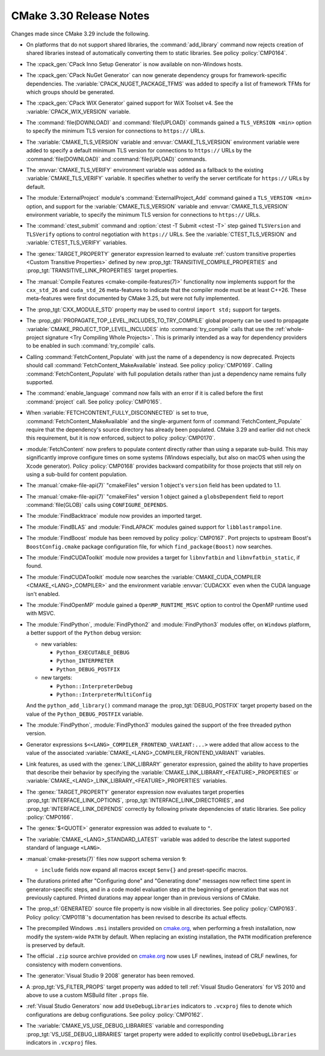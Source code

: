 CMake 3.30 Release Notes
************************

.. only:: html

  .. contents::

Changes made since CMake 3.29 include the following.

* On platforms that do not support shared libraries, the :command:`add_library`
  command now rejects creation of shared libraries instead of automatically
  converting them to static libraries.  See policy :policy:`CMP0164`.

* The :cpack_gen:`CPack Inno Setup Generator` is now available
  on non-Windows hosts.

* The :cpack_gen:`CPack NuGet Generator` can now generate dependency groups
  for framework-specific dependencies. The :variable:`CPACK_NUGET_PACKAGE_TFMS`
  was added to specify a list of framework TFMs for which groups should be
  generated.

* The :cpack_gen:`CPack WIX Generator` gained support for WiX Toolset v4.
  See the :variable:`CPACK_WIX_VERSION` variable.

* The :command:`file(DOWNLOAD)` and :command:`file(UPLOAD)` commands
  gained a ``TLS_VERSION <min>`` option to specify the minimum TLS
  version for connections to ``https://`` URLs.

* The :variable:`CMAKE_TLS_VERSION` variable and :envvar:`CMAKE_TLS_VERSION`
  environment variable were added to specify a default minimum TLS version
  for connections to ``https://`` URLs by the :command:`file(DOWNLOAD)`
  and :command:`file(UPLOAD)` commands.

* The :envvar:`CMAKE_TLS_VERIFY` environment variable was added as a fallback
  to the existing :variable:`CMAKE_TLS_VERIFY` variable.  It specifies
  whether to verify the server certificate for ``https://`` URLs by default.

* The :module:`ExternalProject` module's :command:`ExternalProject_Add`
  command gained a ``TLS_VERSION <min>`` option, and support for the
  :variable:`CMAKE_TLS_VERSION` variable and :envvar:`CMAKE_TLS_VERSION`
  environment variable, to specify the minimum TLS version for connections
  to ``https://`` URLs.

* The :command:`ctest_submit` command and :option:`ctest -T Submit <ctest -T>`
  step gained ``TLSVersion`` and ``TLSVerify`` options to control negotiation
  with ``https://`` URLs.  See the :variable:`CTEST_TLS_VERSION` and
  :variable:`CTEST_TLS_VERIFY` variables.

* The :genex:`TARGET_PROPERTY` generator expression learned to evaluate
  :ref:`custom transitive properties <Custom Transitive Properties>`
  defined by new :prop_tgt:`TRANSITIVE_COMPILE_PROPERTIES` and
  :prop_tgt:`TRANSITIVE_LINK_PROPERTIES` target properties.

* The :manual:`Compile Features <cmake-compile-features(7)>` functionality
  now implements support for the ``cxx_std_26`` and ``cuda_std_26``
  meta-features to indicate that the compiler mode must be at least C++26.
  These meta-features were first documented by CMake 3.25, but were not fully
  implemented.

* The :prop_tgt:`CXX_MODULE_STD` property may be used to control
  ``import std;`` support for targets.

* The :prop_gbl:`PROPAGATE_TOP_LEVEL_INCLUDES_TO_TRY_COMPILE` global property
  can be used to propagate :variable:`CMAKE_PROJECT_TOP_LEVEL_INCLUDES` into
  :command:`try_compile` calls that use the
  :ref:`whole-project signature <Try Compiling Whole Projects>`.
  This is primarily intended as a way for dependency providers to be enabled
  in such :command:`try_compile` calls.

* Calling :command:`FetchContent_Populate` with just the name of a
  dependency is now deprecated. Projects should call
  :command:`FetchContent_MakeAvailable` instead. See policy :policy:`CMP0169`.
  Calling :command:`FetchContent_Populate` with full population details
  rather than just a dependency name remains fully supported.

* The :command:`enable_language` command now fails with an error
  if it is called before the first :command:`project` call.
  See policy :policy:`CMP0165`.

* When :variable:`FETCHCONTENT_FULLY_DISCONNECTED` is set to true,
  :command:`FetchContent_MakeAvailable` and the single-argument form of
  :command:`FetchContent_Populate` require that the dependency's source
  directory has already been populated. CMake 3.29 and earlier did not
  check this requirement, but it is now enforced, subject to policy
  :policy:`CMP0170`.

* :module:`FetchContent` now prefers to populate content directly rather
  than using a separate sub-build. This may significantly improve configure
  times on some systems (Windows especially, but also on macOS when using
  the Xcode generator). Policy :policy:`CMP0168` provides backward
  compatibility for those projects that still rely on using a sub-build for
  content population.

* The :manual:`cmake-file-api(7)` "cmakeFiles" version 1 object's ``version``
  field has been updated to 1.1.

* The :manual:`cmake-file-api(7)` "cmakeFiles" version 1 object gained a
  ``globsDependent`` field to report :command:`file(GLOB)` calls using
  ``CONFIGURE_DEPENDS``.

* The :module:`FindBacktrace` module now provides an imported target.

* The :module:`FindBLAS` and :module:`FindLAPACK` modules gained
  support for ``libblastrampoline``.

* The :module:`FindBoost` module has been removed by policy :policy:`CMP0167`.
  Port projects to upstream Boost's ``BoostConfig.cmake`` package
  configuration file, for which ``find_package(Boost)`` now searches.

* The :module:`FindCUDAToolkit` module now provides a target for
  ``libnvfatbin`` and ``libnvfatbin_static``, if found.

* The :module:`FindCUDAToolkit` module now searches the
  :variable:`CMAKE_CUDA_COMPILER <CMAKE_<LANG>_COMPILER>` and
  the environment variable :envvar:`CUDACXX` even when the CUDA
  language isn't enabled.

* The :module:`FindOpenMP` module gained a ``OpenMP_RUNTIME_MSVC``
  option to control the OpenMP runtime used with MSVC.

* The :module:`FindPython`, :module:`FindPython2` and :module:`FindPython3`
  modules offer, on ``Windows`` platform, a better support of the ``Python``
  debug version:

  * new variables:

    * ``Python_EXECUTABLE_DEBUG``
    * ``Python_INTERPRETER``
    * ``Python_DEBUG_POSTFIX``

  * new targets:

    * ``Python::InterpreterDebug``
    * ``Python::InterpreterMultiConfig``

  And the ``python_add_library()`` command manage the :prop_tgt:`DEBUG_POSTFIX`
  target property based on the value of the ``Python_DEBUG_POSTFIX`` variable.

* The :module:`FindPython`, :module:`FindPython3` modules gained the support
  of the free threaded python version.

* Generator expressions ``$<<LANG>_COMPILER_FRONTEND_VARIANT:...>`` were added that allow
  access to the value of the associated :variable:`CMAKE_<LANG>_COMPILER_FRONTEND_VARIANT`
  variables.

* Link features, as used with the :genex:`LINK_LIBRARY` generator expression,
  gained the ability to have properties that describe their behavior by
  specifying the :variable:`CMAKE_LINK_LIBRARY_<FEATURE>_PROPERTIES` or
  :variable:`CMAKE_<LANG>_LINK_LIBRARY_<FEATURE>_PROPERTIES` variables.

* The :genex:`TARGET_PROPERTY` generator expression now evaluates target
  properties :prop_tgt:`INTERFACE_LINK_OPTIONS`,
  :prop_tgt:`INTERFACE_LINK_DIRECTORIES`, and
  :prop_tgt:`INTERFACE_LINK_DEPENDS` correctly by following private
  dependencies of static libraries.  See policy :policy:`CMP0166`.

* The :genex:`$<QUOTE>` generator expression was added to evaluate to ``"``.

* The :variable:`CMAKE_<LANG>_STANDARD_LATEST` variable was added to
  describe the latest supported standard of language ``<LANG>``.

* :manual:`cmake-presets(7)` files now support schema version ``9``:

  * ``include`` fields now expand all macros except ``$env{}`` and
    preset-specific macros.

* The durations printed after "Configuring done" and "Generating done"
  messages now reflect time spent in generator-specific steps, and
  in a code model evaluation step at the beginning of generation that
  was not previously captured.  Printed durations may appear longer
  than in previous versions of CMake.

* The :prop_sf:`GENERATED` source file property is now visible in all
  directories.  See policy :policy:`CMP0163`.  Policy :policy:`CMP0118`'s
  documentation has been revised to describe its actual effects.

* The precompiled Windows ``.msi`` installers provided on
  `cmake.org <https://cmake.org/download/>`_, when performing a fresh
  installation, now modify the system-wide ``PATH`` by default.
  When replacing an existing installation, the ``PATH`` modification
  preference is preserved by default.

* The official ``.zip`` source archive provided on
  `cmake.org <https://cmake.org/download/>`_ now uses LF newlines,
  instead of CRLF newlines, for consistency with modern conventions.

* The :generator:`Visual Studio 9 2008` generator has been removed.

* A :prop_tgt:`VS_FILTER_PROPS` target property was added to tell
  :ref:`Visual Studio Generators` for VS 2010 and above to use a
  custom MSBuild filter ``.props`` file.

* :ref:`Visual Studio Generators` now add ``UseDebugLibraries`` indicators to
  ``.vcxproj`` files to denote which configurations are debug configurations.
  See policy :policy:`CMP0162`.

* The :variable:`CMAKE_VS_USE_DEBUG_LIBRARIES` variable and corresponding
  :prop_tgt:`VS_USE_DEBUG_LIBRARIES` target property were added to explicitly
  control ``UseDebugLibraries`` indicators in ``.vcxproj`` files.

